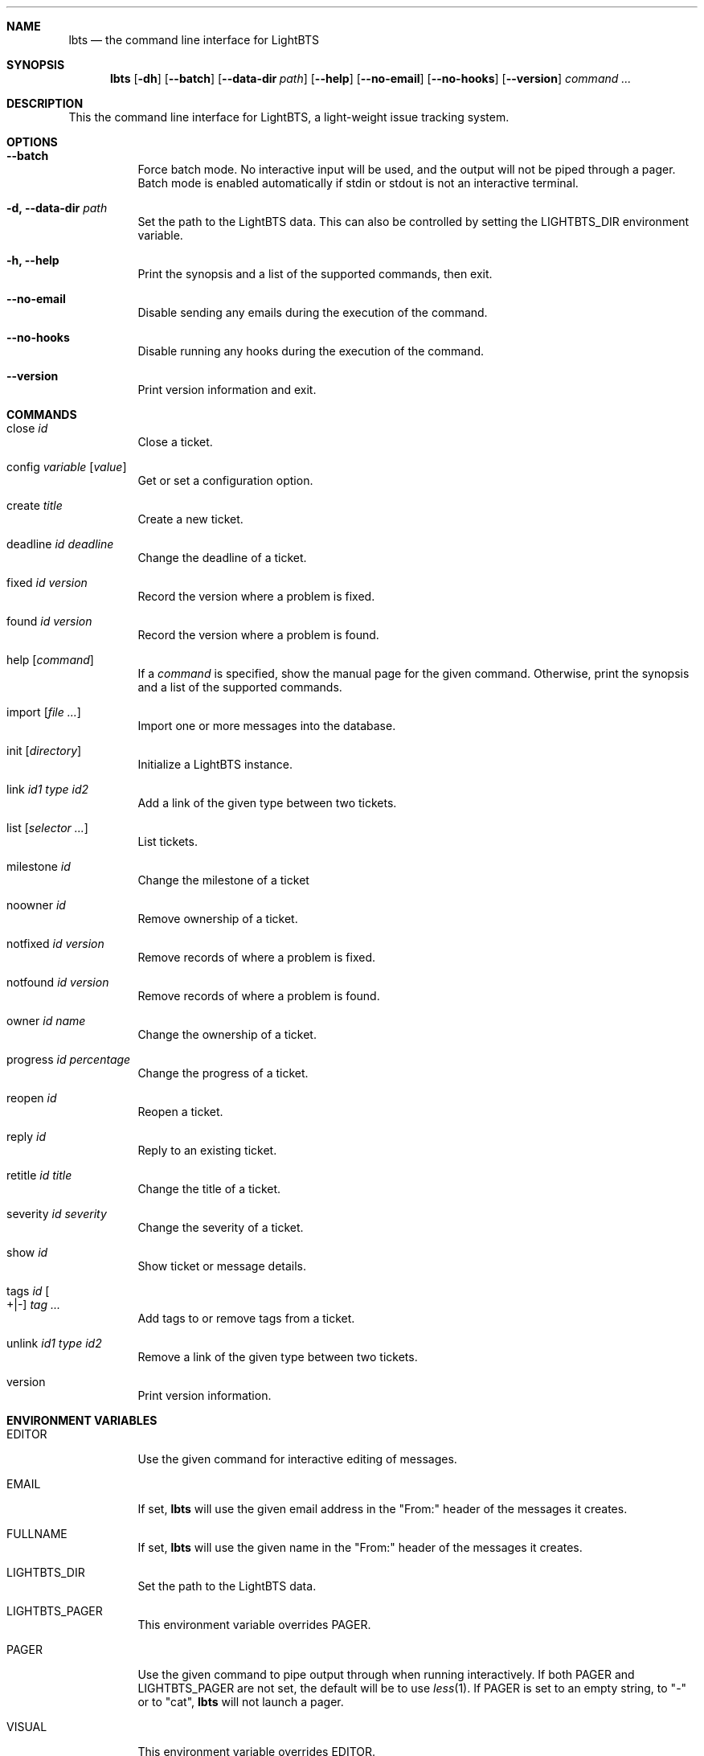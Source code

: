 .Dd 2018-04-17
.Dt LBTS 1
.\" Manual page created by:
.\" Guus Sliepen <guus@lightbts.info>
.Sh NAME
.Nm lbts
.Nd the command line interface for LightBTS
.Sh SYNOPSIS
.Nm
.Op Fl dh
.Op Fl -batch
.Op Fl -data-dir Ar path
.Op Fl -help
.Op Fl -no-email
.Op Fl -no-hooks
.Op Fl -version
.Ar command ...
.Sh DESCRIPTION
This the command line interface for LightBTS, a light-weight issue tracking system.
.Sh OPTIONS
.Bl -tag -width indent
.It Fl -batch
Force batch mode.
No interactive input will be used, and the output will not be piped through a pager.
Batch mode is enabled automatically if stdin or stdout is not an interactive terminal.
.It Fl d, -data-dir Ar path
Set the path to the LightBTS data.
This can also be controlled by setting the
.Ev LIGHTBTS_DIR
environment variable.
.It Fl h, -help
Print the synopsis and a list of the supported commands, then exit.
.It Fl -no-email
Disable sending any emails during the execution of the command.
.It Fl -no-hooks
Disable running any hooks during the execution of the command.
.It Fl -version
Print version information and exit.
.El
.Sh COMMANDS
.Bl -tag -width indent
.It close Ar id
Close a ticket.
.It config Ar variable Op Ar value
Get or set a configuration option.
.It create Ar title
Create a new ticket.
.It deadline Ar id Ar deadline
Change the deadline of a ticket.
.It fixed Ar id Ar version
Record the version where a problem is fixed.
.It found Ar id Ar version
Record the version where a problem is found.
.It help Op Ar command
If a
.Ar command
is specified, show the manual page for the given command.
Otherwise, print the synopsis and a list of the supported commands.
.It import Op Ar file ...
Import one or more messages into the database.
.It init Op Ar directory
Initialize a LightBTS instance.
.It link Ar id1 Ar type Ar id2
Add a link of the given type between two tickets.
.It list Op Ar selector ...
List tickets.
.It milestone Ar id
Change the milestone of a ticket
.It noowner Ar id
Remove ownership of a ticket.
.It notfixed Ar id Ar version
Remove records of where a problem is fixed.
.It notfound Ar id Ar version
Remove records of where a problem is found.
.It owner Ar id Ar name
Change the ownership of a ticket.
.It progress Ar id Ar percentage
Change the progress of a ticket.
.It reopen Ar id
Reopen a ticket.
.It reply Ar id
Reply to an existing ticket.
.It retitle Ar id Ar title
Change the title of a ticket.
.It severity Ar id Ar severity
Change the severity of a ticket.
.It show Ar id
Show ticket or message details.
.It tags Ar id Oo +|- Oc Ar tag ...
Add tags to or remove tags from a ticket.
.It unlink Ar id1 Ar type Ar id2
Remove a link of the given type between two tickets.
.It version
Print version information.
.El
.Sh ENVIRONMENT VARIABLES
.Bl -tag -width indent
.It Ev EDITOR
Use the given command for interactive editing of messages.
.It Ev EMAIL
If set,
.Nm
will use the given email address in the "From:" header of the messages it creates.
.It Ev FULLNAME
If set,
.Nm
will use the given name in the "From:" header of the messages it creates.
.It Ev LIGHTBTS_DIR
Set the path to the LightBTS data.
.It Ev LIGHTBTS_PAGER
This environment variable overrides
.Ev PAGER .
.It Ev PAGER
Use the given command to pipe output through when running interactively.
If both
.Ev PAGER
and
.Ev LIGHTBTS_PAGER
are not set, the default will be to use
.Xr less 1 .
If
.Ev PAGER
is set to an empty string, to "-" or to "cat",
.Nm
will not launch a pager.
.It Ev VISUAL
This environment variable overrides
.Ev EDITOR .
.It Ev XDG_RUNTIME_DIR
If set,
.Nm
will use the given directory for storing temporary files.
.Sh FILES
.Nm
will store and retrieve files from a directory named
.Pa .lightbts ,
unless overridden by the environment variable
.Ev LIGHTBTS_DIR
or by the command line option
.Fl d
or
.Fl -data-dir .
If not overridden, it will first look for
.Pa .lightbts
in the current directory.
If it cannot find it there, it will try if that directory exists in the parent directory,
and so on until it reaches the root directory.
.Sh AUTHOR
.An "Guus Sliepen" Aq guus@lightbts.info
